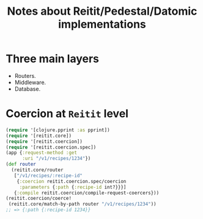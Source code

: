 #+title: Notes about Reitit/Pedestal/Datomic implementations

* Three main layers
- Routers.
- Middleware.
- Database.
* Coercion at =Reitit= level

#+begin_src clojure :eval no
(require '[clojure.pprint :as pprint])
(require '[reitit.core])
(require '[reitit.coercion])
(require '[reitit.coercion.spec])
(app {:request-method :get
      :uri "/v1/recipes/1234"})
(def router
  (reitit.core/router
   ["/v1/recipes/:recipe-id"
    {:coercion reitit.coercion.spec/coercion
     :parameters {:path {:recipe-id int?}}}]
   {:compile reitit.coercion/compile-request-coercers}))
(reitit.coercion/coerce!
 (reitit.core/match-by-path router "/v1/recipes/1234"))
;; => {:path {:recipe-id 1234}}
#+end_src
